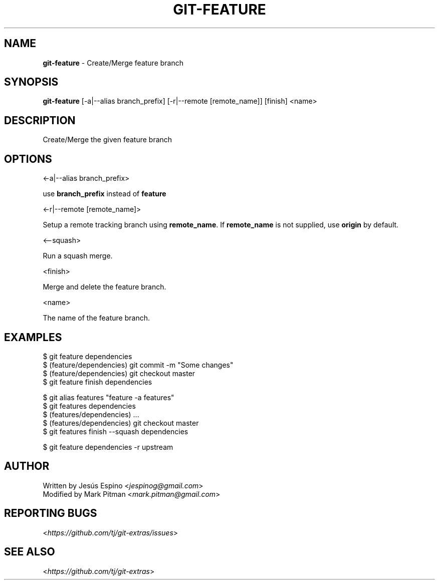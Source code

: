 .\" generated with Ronn/v0.7.3
.\" http://github.com/rtomayko/ronn/tree/0.7.3
.
.TH "GIT\-FEATURE" "1" "April 2020" "" "Git Extras"
.
.SH "NAME"
\fBgit\-feature\fR \- Create/Merge feature branch
.
.SH "SYNOPSIS"
\fBgit\-feature\fR [\-a|\-\-alias branch_prefix] [\-r|\-\-remote [remote_name]] [finish] <name>
.
.SH "DESCRIPTION"
Create/Merge the given feature branch
.
.SH "OPTIONS"
<\-a|\-\-alias branch_prefix>
.
.P
use \fBbranch_prefix\fR instead of \fBfeature\fR
.
.P
<\-r|\-\-remote [remote_name]>
.
.P
Setup a remote tracking branch using \fBremote_name\fR\. If \fBremote_name\fR is not supplied, use \fBorigin\fR by default\.
.
.P
<\-\-squash>
.
.P
Run a squash merge\.
.
.P
<finish>
.
.P
Merge and delete the feature branch\.
.
.P
<name>
.
.P
The name of the feature branch\.
.
.SH "EXAMPLES"
.
.nf

$ git feature dependencies
\.\.\.
$ (feature/dependencies) git commit \-m "Some changes"
\.\.\.
$ (feature/dependencies) git checkout master
$ git feature finish dependencies

$ git alias features "feature \-a features"
$ git features dependencies
$ (features/dependencies) \.\.\.
$ (features/dependencies) git checkout master
$ git features finish \-\-squash dependencies

$ git feature dependencies \-r upstream
.
.fi
.
.SH "AUTHOR"
Written by Jesús Espino <\fIjespinog@gmail\.com\fR>
.
.br
Modified by Mark Pitman <\fImark\.pitman@gmail\.com\fR>
.
.SH "REPORTING BUGS"
<\fIhttps://github\.com/tj/git\-extras/issues\fR>
.
.SH "SEE ALSO"
<\fIhttps://github\.com/tj/git\-extras\fR>
